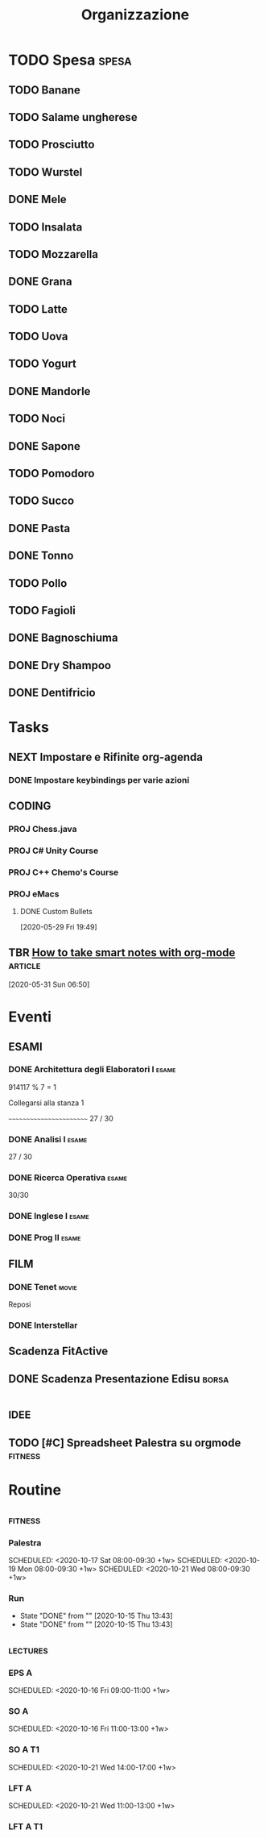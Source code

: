 #+TITLE: Organizzazione
#+TODO: TODO(t)  NEXT(n)  DONE(d)

* TODO Spesa :spesa:
** TODO Banane
** TODO Salame ungherese
** TODO Prosciutto
** TODO Wurstel
** DONE Mele
CLOSED: [2020-08-22 Sat 19:58]

** TODO Insalata
** TODO Mozzarella
** DONE Grana
CLOSED: [2020-08-22 Sat 19:58]

** TODO Latte
** TODO Uova
** TODO Yogurt
** DONE Mandorle
CLOSED: [2020-07-29 Wed 17:39]

** TODO Noci
** DONE Sapone
CLOSED: [2020-08-22 Sat 19:27]

** TODO Pomodoro
** TODO Succo
** DONE Pasta
CLOSED: [2020-08-22 Sat 19:59]

** DONE Tonno
CLOSED: [2020-08-22 Sat 19:59]

** TODO Pollo
** TODO Fagioli
** DONE Bagnoschiuma
CLOSED: [2020-10-03 Sat 17:47]

** DONE Dry Shampoo
CLOSED: [2020-07-15 Wed 19:15]

** DONE Dentifricio
CLOSED: [2020-07-16 Thu 01:24]

* Tasks
** NEXT Impostare e Rifinite org-agenda
*** DONE Impostare keybindings per varie azioni
CLOSED: [2020-06-02 Tue 16:23] SCHEDULED: <2020-05-31 Sun 21:30>

** :CODING:
*** PROJ Chess.java
*** PROJ C# Unity Course
*** PROJ C++ Chemo's Course
*** PROJ eMacs
**** DONE Custom Bullets

  [2020-05-29 Fri 19:49]

** TBR [[https://blog.jethro.dev/posts/how_to_take_smart_notes_org/][How to take smart notes with org-mode]] :article:
SCHEDULED: <2020-10-15 Thu 18:00>

  [2020-05-31 Sun 06:50]

* Eventi
** :ESAMI:
*** DONE Architettura degli Elaboratori I :esame:
CLOSED: [2020-07-10 Fri 20:26] SCHEDULED: <2020-06-16 Tue 09:25-12:30>

914117 % 7 = 1

Collegarsi alla stanza 1

~~~~~~~~~~~~~~~~~~~~~~~~
27 / 30

*** DONE Analisi I :esame:
CLOSED: [2020-07-10 Fri 20:26] SCHEDULED: <2020-07-02 Thu 08:20>

27 / 30

*** DONE Ricerca Operativa :esame:
CLOSED: [2020-06-23 Tue 18:37] SCHEDULED: <2020-06-22 Mon 09:00>

30/30

*** DONE Inglese I :esame:
CLOSED: [2020-09-11 Fri 09:06] SCHEDULED: <2020-09-11 Fri>

*** DONE Prog II :esame:
CLOSED: [2020-09-28 Mon 18:34] SCHEDULED: <2020-09-14 Mon>

** FILM
*** DONE Tenet :movie:
CLOSED: [2020-09-08 Tue 00:19] DEADLINE: <2020-08-27 Thu 03:30> SCHEDULED: <2020-08-27 Thu 03:20>

Reposi

*** DONE Interstellar
CLOSED: [2020-09-10 Thu 21:38] SCHEDULED: <2020-09-10 Thu 21:10>

** Scadenza FitActive
DEADLINE: <2021-04-04 Sun> SCHEDULED: <2021-04-01 Thu>

** DONE Scadenza Presentazione Edisu :borsa:
CLOSED: [2020-09-28 Mon 18:34] SCHEDULED: <2020-10-01 Thu>

* :idee:
** TODO [#C] Spreadsheet Palestra su orgmode :fitness:
* Routine
** :fitness:
*** Palestra
SCHEDULED: <2020-10-20 Tue 08:00-09:30 +1w>
SCHEDULED: <2020-10-17 Sat 08:00-09:30 +1w>
SCHEDULED: <2020-10-19 Mon 08:00-09:30 +1w>
SCHEDULED: <2020-10-21 Wed 08:00-09:30 +1w>
*** Run
SCHEDULED: <2020-10-16 Fri ++1d>
:PROPERTIES:
:LAST_REPEAT: [2020-10-15 Thu 13:43]
:END:

- State "DONE"       from ""           [2020-10-15 Thu 13:43]
- State "DONE"       from ""           [2020-10-15 Thu 13:43]
** :lectures:
*** EPS A
SCHEDULED: <2020-10-15 Thu 09:00-11:00 +1w>
SCHEDULED: <2020-10-16 Fri 09:00-11:00 +1w>

*** SO A
SCHEDULED: <2020-10-19 Mon 09:00-11:00 +1w>
SCHEDULED: <2020-10-16 Fri 11:00-13:00 +1w>

*** SO A T1
SCHEDULED: <2020-10-20 Tue 09:00-12:00 +1w>
SCHEDULED: <2020-10-21 Wed 14:00-17:00 +1w>

*** LFT A
SCHEDULED: <2020-10-19 Mon 11:00-13:00 +1w>
SCHEDULED: <2020-10-21 Wed 11:00-13:00 +1w>

*** LFT A T1
SCHEDULED: <2020-10-20 Tue 13:00-14:00 +1w>
